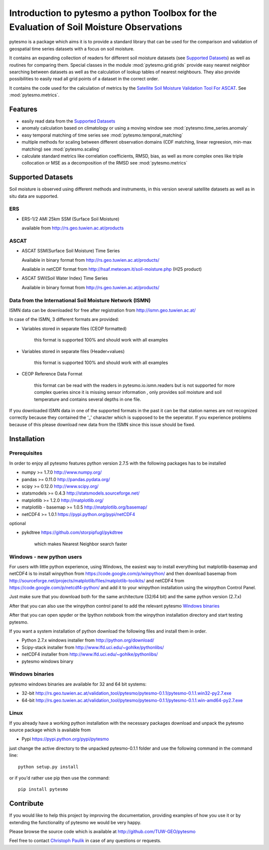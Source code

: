 Introduction to pytesmo a python Toolbox for the Evaluation of Soil Moisture Observations
*****************************************************************************************

pytesmo is a package which aims it is to provide a standard library that can be used for the comparison and validation
of geospatial time series datasets with a focus on soil moisture.

It contains an expanding collection of readers for different soil moisture datasets (see `Supported Datasets`_) as well as routines for comparing them.
Special classes in the module :mod:`pytesmo.grid.grids` provide easy nearest neighbor searching between datasets as well as 
the calculation of lookup tables of nearest neighbours. They also provide possibilities to easily read all 
grid points of a dataset in the correct order.

It contains the code used for the calculation of metrics by the 
`Satellite Soil Moisture Validation Tool For ASCAT <http://rs.geo.tuwien.ac.at/validation_tool/ascat.html>`_. See :mod:`pytesmo.metrics`.



Features
========

* easily read data from the `Supported Datasets`_
* anomaly calculation based on climatology or using a moving window see :mod:`pytesmo.time_series.anomaly`
* easy temporal matching of time series see :mod:`pytesmo.temporal_matching`
* multiple methods for scaling between different observation domains (CDF matching, linear regreesion, min-max matching) see :mod:`pytesmo.scaling`
* calculate standard metrics like correlation coefficients, RMSD, bias, 
  as well as more complex ones like triple collocation or MSE as a decomposition of the RMSD see :mod:`pytesmo.metrics`


Supported Datasets
==================

Soil moisture is observed using different methods and instruments, in this version several satellite datasets as well as in situ data are supported.

ERS
---

* ERS-1/2 AMI 25km SSM (Surface Soil Moisture)

  available from http://rs.geo.tuwien.ac.at/products

ASCAT
-----

* ASCAT SSM(Surface Soil Moisture) Time Series

  Available in binary format from http://rs.geo.tuwien.ac.at/products/
  
  Available in netCDF format from http://hsaf.meteoam.it/soil-moisture.php (H25 product)


* ASCAT SWI(Soil Water Index) Time Series

  Available in binary format from http://rs.geo.tuwien.ac.at/products/


Data from the International Soil Moisture Network (ISMN)
--------------------------------------------------------

ISMN data can be downloaded for free after registration from http://ismn.geo.tuwien.ac.at/

In case of the ISMN, 3 different formats are provided:

* Variables stored in separate files (CEOP formatted)
	
	this format is supported 100% and should work with all examples
	
* Variables stored in separate files (Header+values)
	
	this format is supported 100% and should work with all examples	
	
* CEOP Reference Data Format

	this format can be read with the readers in pytesmo.io.ismn.readers but
	is not supported for more complex queries since it is missing sensor information
	, only provides soil moisture and soil temperature and contains several depths in 
	one file.
	
If you downloaded ISMN data in one of the supported formats in the past it can be that station
names are not recognized correctly because they contained the '_' character which is supposed to be
the seperator. If you experience problems because of this please download new data from the ISMN since
this issue should be fixed.		


Installation
============

Prerequisites
--------------

In order to enjoy all pytesmo features python version 2.7.5 with the following packages has to be installed

* numpy >= 1.7.0 http://www.numpy.org/
* pandas >= 0.11.0 http://pandas.pydata.org/
* scipy >= 0.12.0 http://www.scipy.org/
* statsmodels >= 0.4.3 http://statsmodels.sourceforge.net/
* matplotlib >= 1.2.0 http://matplotlib.org/
* matplotlib - basemap >= 1.0.5 http://matplotlib.org/basemap/
* netCDF4 >= 1.0.1 https://pypi.python.org/pypi/netCDF4

optional

* pykdtree https://github.com/storpipfugl/pykdtree

	which makes Nearest Neighbor search faster

Windows - new python users
--------------------------

For users with little python experience, using Windows, the easiest way to install everything but matplotlib-basemap and netCDF4 is to install 
winpython from https://code.google.com/p/winpython/ and then download basemap from http://sourceforge.net/projects/matplotlib/files/matplotlib-toolkits/ and netCDF4 
from https://code.google.com/p/netcdf4-python/
and add it to your winpython installation using the winpython Control Panel.

Just make sure that you download both for the same architecture (32/64 bit) and the same python version (2.7.x)

After that you can also use the winpython control panel to add the relevant pytesmo `Windows binaries`_

After that you can open spyder or the Ipython notebook from the winpython installation directory and start testing pytesmo.

If you want a system installation of python download the following files and install them in order.

* Python 2.7.x windows installer from http://python.org/download/
* Scipy-stack installer from http://www.lfd.uci.edu/~gohlke/pythonlibs/
* netCDF4 installer from http://www.lfd.uci.edu/~gohlke/pythonlibs/
* pytesmo windows binary

Windows binaries
----------------

pytesmo windows binaries are available for 32 and 64 bit systems:

* 32-bit http://rs.geo.tuwien.ac.at/validation_tool/pytesmo/pytesmo-0.1.1/pytesmo-0.1.1.win32-py2.7.exe
* 64-bit http://rs.geo.tuwien.ac.at/validation_tool/pytesmo/pytesmo-0.1.1/pytesmo-0.1.1.win-amd64-py2.7.exe


Linux
-----

If you already have a working python installation with the necessary packages download and unpack the pytesmo source package which is available from

* Pypi https://pypi.python.org/pypi/pytesmo

just change the active directory to the unpacked pytesmo-0.1.1 folder and use the following command in the command line::
	
	python setup.py install

or if you'd rather use pip then use the command::
	
	pip install pytesmo
	
Contribute
==========

If you would like to help this project by improving the documentation, 
providing examples of how you use it or by extending the functionality of pytesmo we would be very happy.

Please browse the source code which is available at http://github.com/TUW-GEO/pytesmo

Feel free to contact `Christoph Paulik <http://rs.geo.tuwien.ac.at/our-team/christoph-paulik/>`_ in case of any questions or requests.




